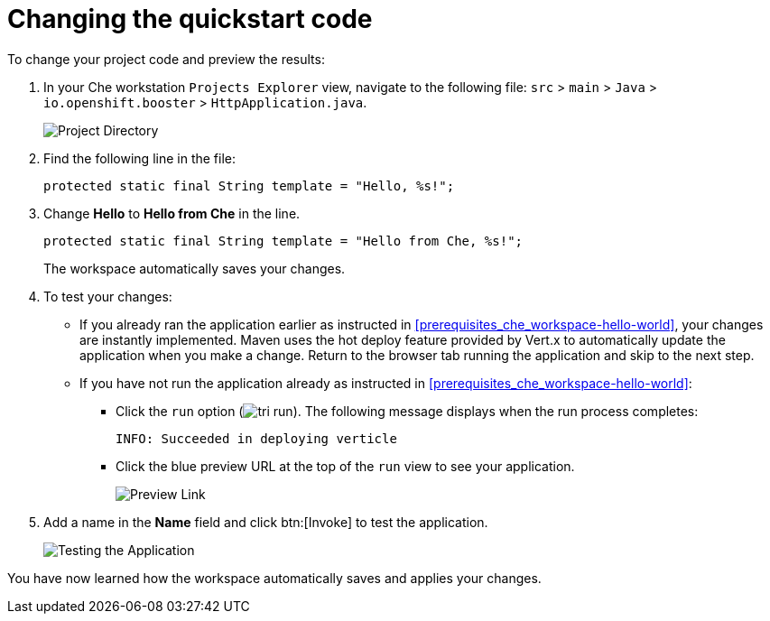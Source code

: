 [id="changing_quickstart_code-{context}"]
= Changing the quickstart code

To change your project code and preview the results:

. In your Che workstation `Projects Explorer` view, navigate to the following file: `src` > `main` > `Java` > `io.openshift.booster` > `HttpApplication.java`.
+
image::project_dir.png[Project Directory]
+
. Find the following line in the file:
+
[source,java]
----
protected static final String template = "Hello, %s!";
----
+
. Change *Hello* to *Hello from Che* in the line.
+
[source,java]
----
protected static final String template = "Hello from Che, %s!";
----
+
The workspace automatically saves your changes.

. To test your changes:

** If you already ran the application earlier as instructed in <<prerequisites_che_workspace-hello-world>>, your changes are instantly implemented. Maven uses the hot deploy feature provided by Vert.x to automatically update the application when you make a change. Return to the browser tab running the application and skip to the next step.

** If you have not run the application already as instructed in <<prerequisites_che_workspace-hello-world>>:

*** Click the `run` option (image:tri_run.png[title="Run button"]). The following message displays when the run process completes:
+
```
INFO: Succeeded in deploying verticle
```
+
*** Click the blue preview URL at the top of the `run` view to see your application.
+
image::blue_link.png[Preview Link]
+
. Add a name in the *Name* field and click btn:[Invoke] to test the application.
+
image::hello_from_che.png[Testing the Application]

You have now learned how the workspace automatically saves and applies your changes.
